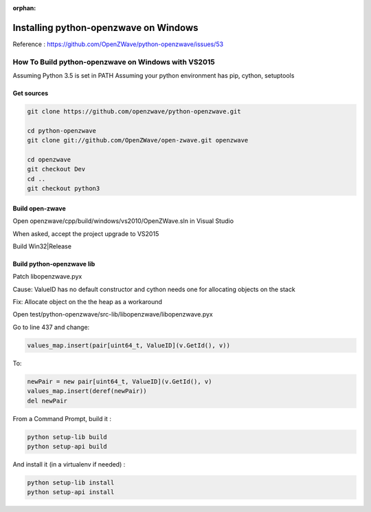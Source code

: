 :orphan:

======================================
Installing python-openzwave on Windows
======================================


Reference : https://github.com/OpenZWave/python-openzwave/issues/53

How To Build python-openzwave on Windows with VS2015
====================================================

Assuming Python 3.5 is set in PATH
Assuming your python environment has pip, cython, setuptools


Get sources
-----------

.. code-block:: bash

    git clone https://github.com/openzwave/python-openzwave.git

    cd python-openzwave
    git clone git://github.com/OpenZWave/open-zwave.git openzwave

    cd openzwave
    git checkout Dev
    cd ..
    git checkout python3


Build open-zwave
----------------

Open openzwave/cpp/build/windows/vs2010/OpenZWave.sln in Visual Studio

When asked, accept the project upgrade to VS2015

Build Win32|Release


Build python-openzwave lib
--------------------------

Patch libopenzwave.pyx

Cause: ValueID has no default constructor and cython needs one for allocating objects on the stack

Fix: Allocate object on the the heap as a workaround

Open test/python-openzwave/src-lib/libopenzwave/libopenzwave.pyx

Go to line 437 and change:

.. code-block:: bash

    values_map.insert(pair[uint64_t, ValueID](v.GetId(), v))

To:

.. code-block:: bash

    newPair = new pair[uint64_t, ValueID](v.GetId(), v)
    values_map.insert(deref(newPair))
    del newPair

From a Command Prompt, build it :

.. code-block:: bash

    python setup-lib build
    python setup-api build

And install it (in a virtualenv if needed) :

.. code-block:: bash

    python setup-lib install
    python setup-api install
